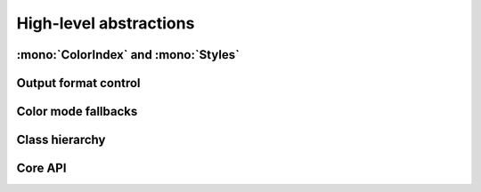 .. _guide.high-level:

==========================
High-level abstractions
==========================

:mono:`ColorIndex` and :mono:`Styles`
=======================================

Output format control
=====================

Color mode fallbacks
====================

.. only:: html

   .. figure:: /_generated/approx/output-bgwhite.png
      :width: 400px
      :align: center

      Color approximations for indexed modes
      *(click to enlarge)*

.. only:: latex

   .. figure:: /_generated/approx/output-bgwhite.png
      :align: center

      Color approximations for indexed modes


Class hierarchy
=================

.. inheritance-diagram::
                  pytermor.color.Color16
                  pytermor.color.Color256
                  pytermor.color.ColorRGB
   :top-classes:  pytermor.color.Color
   :parts: 2

.. inheritance-diagram::
                  pytermor.text.Text
                  pytermor.text.FixedString
   :top-classes:  pytermor.text.Renderable
   :caption:      High-level components inheritance
   :parts: 2



Core API
=============

